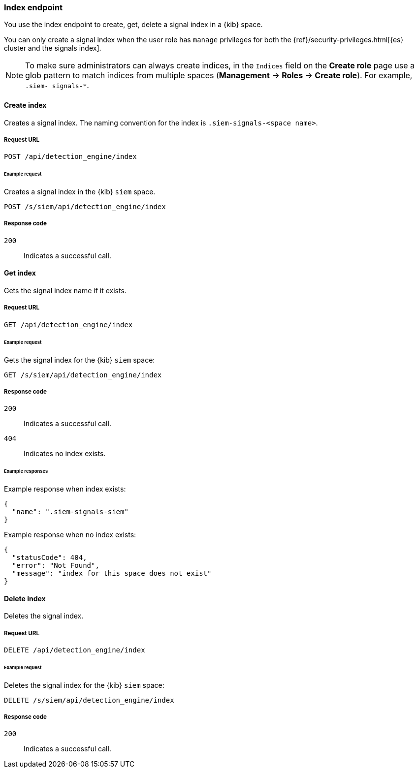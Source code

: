 [[index-api-overview]]
[role="xpack"]
=== Index endpoint

You use the index endpoint to create, get, delete a signal index in a {kib} 
space.

You can only create a signal index when the user role has `manage` privileges 
for both the {ref}/security-privileges.html[{es} cluster and the signals index].

NOTE: To make sure administrators can always create indices, in the `Indices` 
field on the *Create role* page use a glob pattern to match indices from 
multiple spaces (*Management* -> *Roles* -> *Create role*). For example, `.siem-
signals-*`.

[float]
==== Create index

Creates a signal index. The naming convention for the index is
`.siem-signals-<space name>`.

[float]
===== Request URL

`POST  /api/detection_engine/index`

[float]
====== Example request

Creates a signal index in the {kib} `siem` space.

[source, js]
--------------------------------------------------
POST /s/siem/api/detection_engine/index
--------------------------------------------------
// KIBANA

[float]
===== Response code

`200`:: 
    Indicates a successful call.

[float]
==== Get index

Gets the signal index name if it exists.

[float]
===== Request URL

`GET /api/detection_engine/index`

[float]
====== Example request

Gets the signal index for the {kib} `siem` space:

[source, js]
--------------------------------------------------
GET /s/siem/api/detection_engine/index
--------------------------------------------------
// KIBANA

[float]
===== Response code

`200`:: 
    Indicates a successful call.
`404`::
    Indicates no index exists.
    
[float]
====== Example responses

Example response when index exists:

[source,json]
--------------------------------------------------
{
  "name": ".siem-signals-siem"
}
--------------------------------------------------

Example response when no index exists:

[source,json]
--------------------------------------------------
{
  "statusCode": 404,
  "error": "Not Found",
  "message": "index for this space does not exist"
}
--------------------------------------------------

[float]
==== Delete index

Deletes the signal index.

[float]
===== Request URL

`DELETE /api/detection_engine/index`

[float]
====== Example request

Deletes the signal index for the {kib} `siem` space:

[source, js]
--------------------------------------------------
DELETE /s/siem/api/detection_engine/index
--------------------------------------------------
// KIBANA

[float]
===== Response code

`200`:: 
    Indicates a successful call.